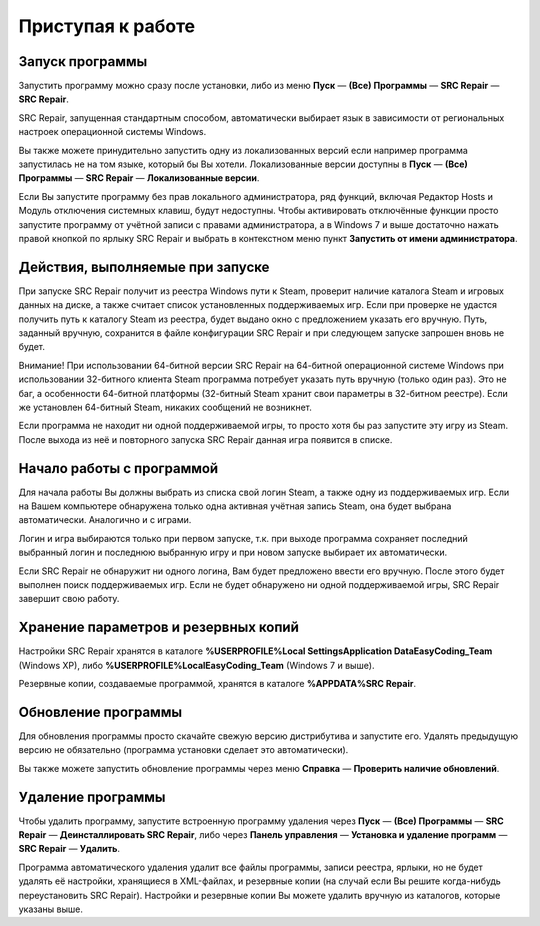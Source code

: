.. _getting_started:


***********************
Приступая к работе
***********************

.. _starting-app:

Запуск программы
==========================================

Запустить программу можно сразу после установки, либо из меню **Пуск** — **(Все) Программы** — **SRC Repair** — **SRC Repair**.

SRC Repair, запущенная стандартным способом, автоматически выбирает язык в зависимости от региональных настроек операционной системы Windows.

Вы также можете принудительно запустить одну из локализованных версий если например программа запустилась не на том языке, который бы Вы хотели. Локализованные версии доступны в **Пуск** — **(Все) Программы** — **SRC Repair** — **Локализованные версии**.

Если Вы запустите программу без прав локального администратора, ряд функций, включая Редактор Hosts и Модуль отключения системных клавиш, будут недоступны. Чтобы активировать отключённые функции просто запустите программу от учётной записи с правами администратора, а в Windows 7 и выше достаточно нажать правой кнопкой по ярлыку SRC Repair и выбрать в контекстном меню пункт **Запустить от имени администратора**.

.. _startup-sequence:

Действия, выполняемые при запуске
==========================================

При запуске SRC Repair получит из реестра Windows пути к Steam, проверит наличие каталога Steam и игровых данных на диске, а также считает список установленных поддерживаемых игр. Если при проверке не удастся получить путь к каталогу Steam из реестра, будет выдано окно с предложением указать его вручную. Путь, заданный вручную, сохранится в файле конфигурации SRC Repair и при следующем запуске запрошен вновь не будет.

Внимание! При использовании 64-битной версии SRC Repair на 64-битной операционной системе Windows при использовании 32-битного клиента Steam программа потребует указать путь вручную (только один раз). Это не баг, а особенности 64-битной платформы (32-битный Steam хранит свои параметры в 32-битном реестре). Если же установлен 64-битный Steam, никаких сообщений не возникнет.

Если программа не находит ни одной поддерживаемой игры, то просто хотя бы раз запустите эту игру из Steam. После выхода из неё и повторного запуска SRC Repair данная игра появится в списке.

.. _using-app:

Начало работы с программой
==========================================

Для начала работы Вы должны выбрать из списка свой логин Steam, а также одну из поддерживаемых игр. Если на Вашем компьютере обнаружена только одна активная учётная запись Steam, она будет выбрана автоматически. Аналогично и с играми.

Логин и игра выбираются только при первом запуске, т.к. при выходе программа сохраняет последний выбранный логин и последнюю выбранную игру и при новом запуске выбирает их автоматически.

Если SRC Repair не обнаружит ни одного логина, Вам будет предложено ввести его вручную. После этого будет выполнен поиск поддерживаемых игр. Если не будет обнаружено ни одной поддерживаемой игры, SRC Repair завершит свою работу.

.. _backups:

Хранение параметров и резервных копий
==========================================

Настройки SRC Repair хранятся в каталоге **%USERPROFILE%\Local Settings\Application Data\EasyCoding_Team** (Windows XP), либо **%USERPROFILE%\Local\EasyCoding_Team** (Windows 7 и выше).

Резервные копии, создаваемые программой, хранятся в каталоге **%APPDATA%\SRC Repair**.

.. _updating-app:

Обновление программы
==========================================

Для обновления программы просто скачайте свежую версию дистрибутива и запустите его. Удалять предыдущую версию не обязательно (программа установки сделает это автоматически).

Вы также можете запустить обновление программы через меню **Справка** — **Проверить наличие обновлений**.

.. _uninstalling-app:

Удаление программы
==========================================

Чтобы удалить программу, запустите встроенную программу удаления через **Пуск** — **(Все) Программы** — **SRC Repair** — **Деинсталлировать SRC Repair**, либо через **Панель управления** — **Установка и удаление программ** — **SRC Repair** — **Удалить**.

Программа автоматического удаления удалит все файлы программы, записи реестра, ярлыки, но не будет удалять её настройки, хранящиеся в XML-файлах, и резервные копии (на случай если Вы решите когда-нибудь переустановить SRC Repair). Настройки и резервные копии Вы можете удалить вручную из каталогов, которые указаны выше.
